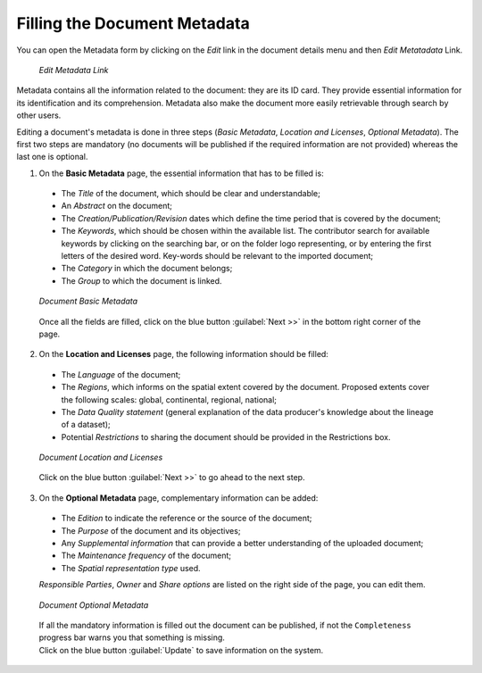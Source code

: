 .. _document-metadata:

Filling the Document Metadata
=============================
You can open the Metadata form by clicking on the *Edit* link in the document details menu and then *Edit Metatadata* Link.

  .. figure:: img/edit_metadata_link.png
      :align: center

      *Edit Metadata Link*

Metadata contains all the information related to the document: they are its ID card. They provide essential information for its identification and its comprehension. Metadata also make the document more easily retrievable through search by other users.

Editing a document's metadata is done in three steps (*Basic Metadata*, *Location and Licenses*, *Optional Metadata*). The first two steps are mandatory (no documents will be published if the required information are not provided) whereas the last one is optional.

1. On the **Basic Metadata** page, the essential information that has to be filled is:

  * The *Title* of the document, which should be clear and understandable;
  * An *Abstract* on the document;
  * The *Creation/Publication/Revision* dates which define the time period that is covered by the document;
  * The *Keywords*, which should be chosen within the available list. The contributor search for available keywords by clicking on the searching bar, or on the folder logo representing, or by entering the first letters of the desired word. Key-words should be relevant to the imported document;
  * The *Category* in which the document belongs;
  * The *Group* to which the document is linked.

  .. figure:: img/document_basic_metadata.png
      :align: center

      *Document Basic Metadata*

  Once all the fields are filled, click on the blue button :guilabel:`Next >>` in the bottom right corner of the page.

2. On the **Location and Licenses** page, the following information should be filled:

  * The *Language* of the document;
  * The *Regions*, which informs on the spatial extent covered by the document. Proposed extents cover the following scales: global, continental, regional, national;
  * The *Data Quality statement* (general explanation of the data producer's knowledge about the lineage of a dataset);
  * Potential *Restrictions* to sharing the document should be provided in the Restrictions box.

  .. figure:: img/document_location_licenses.png
      :align: center

      *Document Location and Licenses*

  Click on the blue button :guilabel:`Next >>` to go ahead to the next step.

3. On the **Optional Metadata** page, complementary information can be added:

  * The *Edition* to indicate the reference or the source of the document;
  * The *Purpose* of the document and its objectives;
  * Any *Supplemental information* that can provide a better understanding of the uploaded document;
  * The *Maintenance frequency* of the document;
  * The *Spatial representation type* used.

  *Responsible Parties*, *Owner* and *Share options* are listed on the right side of the page, you can edit them.

  .. figure:: img/document_optional_metadata.png
      :align: center

      *Document Optional Metadata*

  | If all the mandatory information is filled out the document can be published, if not the ``Completeness`` progress bar warns you that something is missing.
  | Click on the blue button :guilabel:`Update` to save information on the system.
